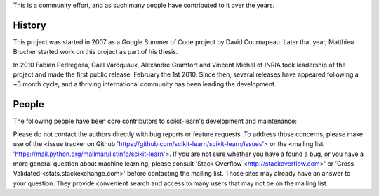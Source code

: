 .. -*- mode: rst -*-


This is a community effort, and as such many people have contributed
to it over the years.

History
-------

This project was started in 2007 as a Google Summer of Code project by
David Cournapeau. Later that year, Matthieu Brucher started work on
this project as part of his thesis.

In 2010 Fabian Pedregosa, Gael Varoquaux, Alexandre Gramfort and Vincent
Michel of INRIA took leadership of the project and made the first public
release, February the 1st 2010. Since then, several releases have appeared
following a ~3 month cycle, and a thriving international community has
been leading the development.

People
------

The following people have been core contributors to scikit-learn's development and maintenance:

.. hlist::

  * `Mathieu Blondel <http://mblondel.org>`_
  * `Matthieu Brucher <http://matt.eifelle.com/>`_
  * Lars Buitinck
  * David Cournapeau
  * `Noel Dawe <http://noel.dawe.me>`_
  * Vincent Dubourg
  * Edouard Duchesnay
  * `Tom Dupré la Tour <https://github.com/TomDLT>`_
  * Alexander Fabisch
  * `Virgile Fritsch <http://parietal.saclay.inria.fr/Members/virgile-fritsch>`_
  * `Satra Ghosh <http://www.mit.edu/~satra>`_
  * `Angel Soler Gollonet <http://webylimonada.com>`_
  * Chris Filo Gorgolewski
  * `Alexandre Gramfort <http://alexandre.gramfort.net>`_
  * `Olivier Grisel <http://twitter.com/ogrisel>`_
  * `Jaques Grobler <https://github.com/jaquesgrobler>`_
  * `Yaroslav Halchenko <http://www.onerussian.com/>`_
  * `Brian Holt <http://info.ee.surrey.ac.uk/Personal/B.Holt/>`_
  * `Arnaud Joly <http://www.ajoly.org>`_
  * Thouis (Ray) Jones
  * `Kyle Kastner <http://kastnerkyle.github.io>`_
  * `Manoj Kumar <https://manojbits.wordpress.com>`_
  * Robert Layton
  * `Wei Li <http://kuantkid.github.com>`_
  * Paolo Losi
  * `Gilles Louppe <http://www.montefiore.ulg.ac.be/~glouppe>`_
  * `Jan Hendrik Metzen <https://github.com/jmetzen>`_
  * Vincent Michel
  * Jarrod Millman
  * `Andreas Müller <http://peekaboo-vision.blogspot.com>`_ (release manager)
  * `Vlad Niculae <http://vene.ro>`_
  * `Joel Nothman <http://joelnothman.com>`_
  * `Alexandre Passos <http://atpassos.posterous.com>`_
  * `Fabian Pedregosa <http://fseoane.net/blog/>`_
  * `Peter Prettenhofer <http://sites.google.com/site/peterprettenhofer/>`_
  * Bertrand Thirion
  * `Jake VanderPlas <http://www.astro.washington.edu/users/vanderplas/>`_
  * Nelle Varoquaux
  * `Gael Varoquaux <http://gael-varoquaux.info/blog/>`_
  * Ron Weissz

Please do not contact the authors directly with bug reports or feature requests.
To address those concerns, please make use of the
<issue tracker on Github 'https://github.com/scikit-learn/scikit-learn/issues'>
or the <mailing list 'https://mail.python.org/mailman/listinfo/scikit-learn'>.
If you are not sure whether you have a found a bug,
or you have a more general question about
machine learning, please consult 'Stack Overflow <http://stackoverflow.com>'
or 'Cross Validated <stats.stackexchange.com>' before contacting the mailing
list. Those sites may already have an answer to your question. They provide
convenient search and access to many users that may not be on the mailing list.
